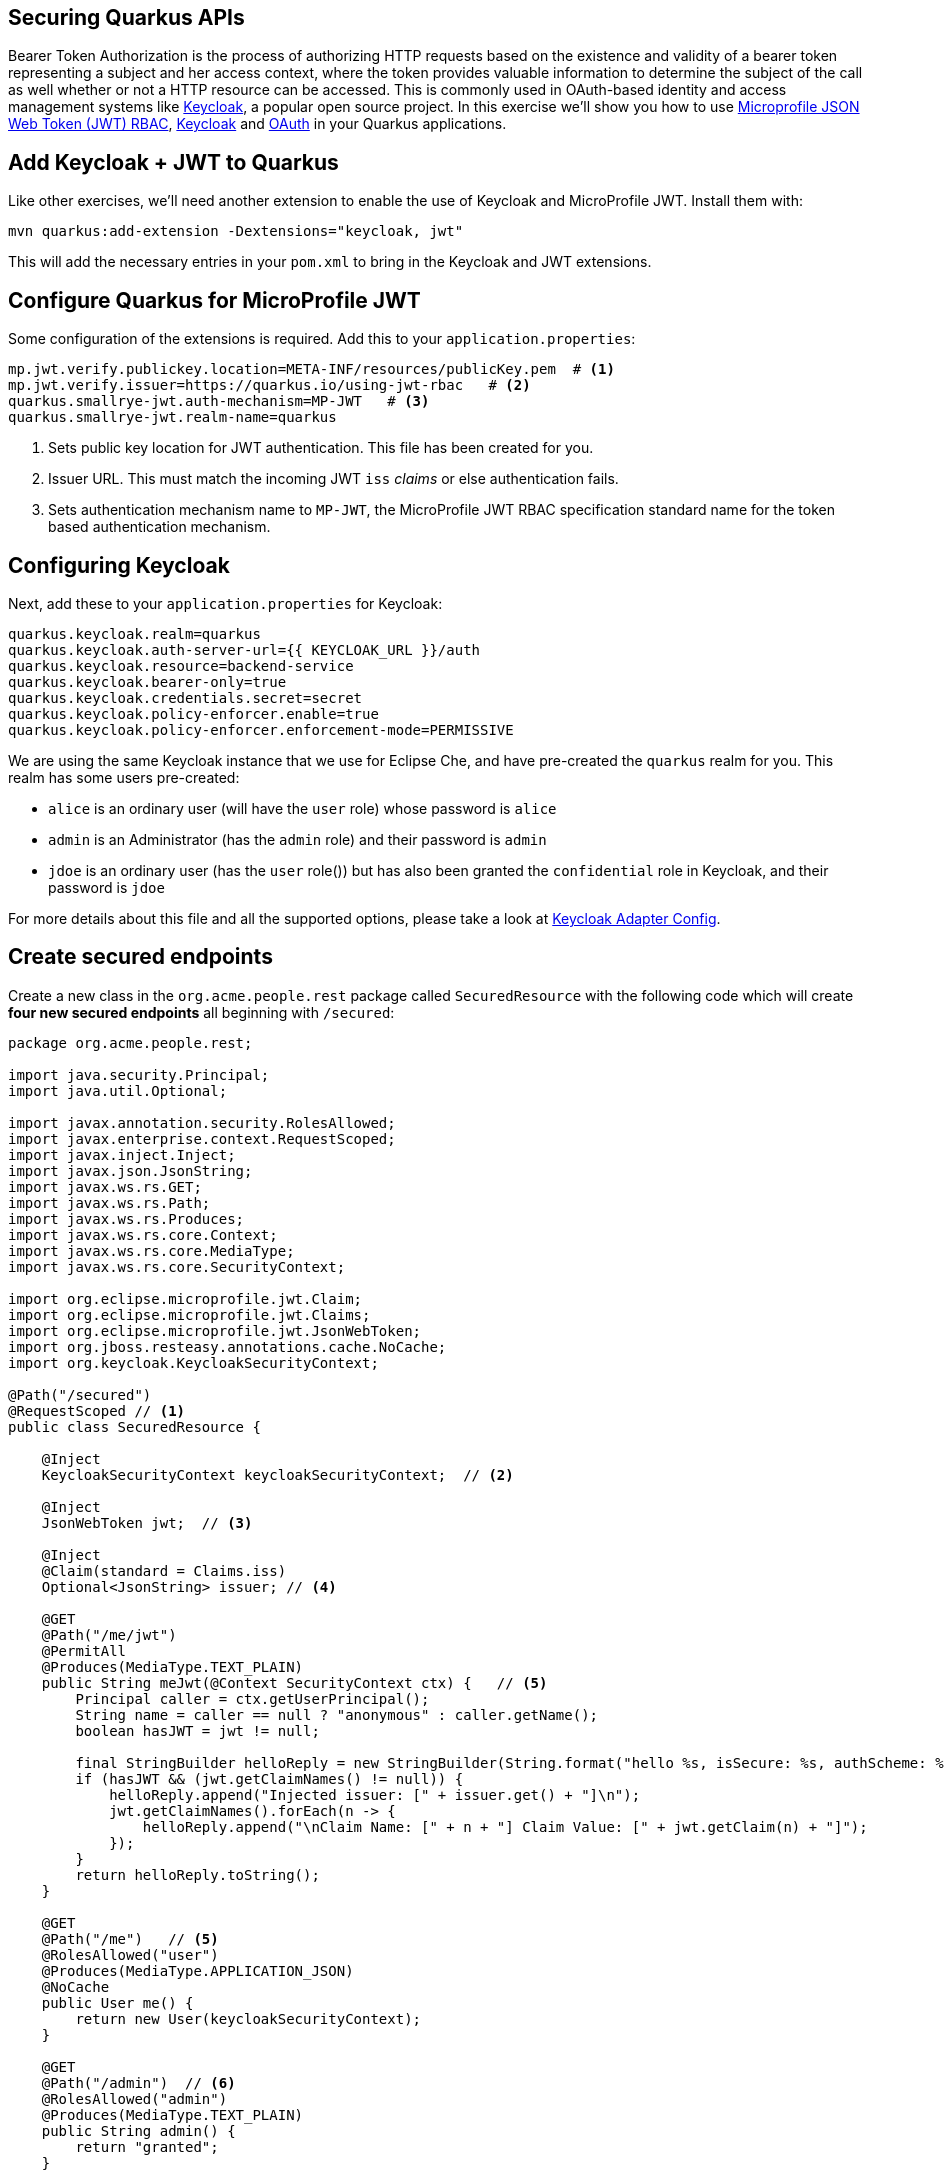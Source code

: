 ## Securing Quarkus APIs

Bearer Token Authorization is the process of authorizing HTTP requests based on the existence and validity of a bearer token representing a subject and her access context, where the token provides valuable information to determine the subject of the call as well whether or not a HTTP resource can be accessed. This is commonly used in OAuth-based identity and access management systems like https://keycloak.org[Keycloak], a popular open source project. In this exercise we'll show you how to use https://github.com/eclipse/microprofile-jwt-auth/releases/download/1.1.1/microprofile-jwt-auth-spec.pdf[Microprofile JSON Web Token (JWT) RBAC], https://keyloak.org[Keycloak] and https://en.wikipedia.org/wiki/OAuth[OAuth] in your Quarkus applications.

## Add Keycloak + JWT to Quarkus

Like other exercises, we'll need another extension to enable the use of Keycloak and MicroProfile JWT. Install them with:

[source,sh,role="copypaste"]
----
mvn quarkus:add-extension -Dextensions="keycloak, jwt"
----

This will add the necessary entries in your `pom.xml` to bring in the Keycloak and JWT extensions.

## Configure Quarkus for MicroProfile JWT

Some configuration of the extensions is required. Add this to your `application.properties`:

[source,none,role="copypaste"]
----
mp.jwt.verify.publickey.location=META-INF/resources/publicKey.pem  # <1>
mp.jwt.verify.issuer=https://quarkus.io/using-jwt-rbac   # <2>
quarkus.smallrye-jwt.auth-mechanism=MP-JWT   # <3>
quarkus.smallrye-jwt.realm-name=quarkus

----
<1> Sets public key location for JWT authentication. This file has been created for you.
<2> Issuer URL. This must match the incoming JWT `iss` _claims_ or else authentication fails.
<3> Sets authentication mechanism name to `MP-JWT`, the MicroProfile JWT RBAC specification standard name for the token based authentication mechanism.

## Configuring Keycloak

Next, add these to your `application.properties` for Keycloak:

[source,none,role="copypaste"]
----
quarkus.keycloak.realm=quarkus
quarkus.keycloak.auth-server-url={{ KEYCLOAK_URL }}/auth
quarkus.keycloak.resource=backend-service
quarkus.keycloak.bearer-only=true
quarkus.keycloak.credentials.secret=secret
quarkus.keycloak.policy-enforcer.enable=true
quarkus.keycloak.policy-enforcer.enforcement-mode=PERMISSIVE
----

We are using the same Keycloak instance that we use for Eclipse Che, and have pre-created the `quarkus` realm for you. This realm has some users pre-created:

* `alice` is an ordinary user (will have the `user` role) whose password is `alice`
* `admin` is an Administrator (has the `admin` role) and their password is `admin`
* `jdoe` is an ordinary user (has the `user` role()) but has also been granted the `confidential` role in Keycloak, and their password is `jdoe`

For more details about this file and all the supported options, please take a look at https://www.keycloak.org/docs/latest/securing_apps/index.html#_java_adapter_config[Keycloak Adapter Config].

## Create secured endpoints

Create a new class in the `org.acme.people.rest` package called `SecuredResource` with the following code which will create **four new secured endpoints** all beginning with `/secured`:

[source,java,role="copypaste"]
----
package org.acme.people.rest;

import java.security.Principal;
import java.util.Optional;

import javax.annotation.security.RolesAllowed;
import javax.enterprise.context.RequestScoped;
import javax.inject.Inject;
import javax.json.JsonString;
import javax.ws.rs.GET;
import javax.ws.rs.Path;
import javax.ws.rs.Produces;
import javax.ws.rs.core.Context;
import javax.ws.rs.core.MediaType;
import javax.ws.rs.core.SecurityContext;

import org.eclipse.microprofile.jwt.Claim;
import org.eclipse.microprofile.jwt.Claims;
import org.eclipse.microprofile.jwt.JsonWebToken;
import org.jboss.resteasy.annotations.cache.NoCache;
import org.keycloak.KeycloakSecurityContext;

@Path("/secured")
@RequestScoped // <1>
public class SecuredResource {

    @Inject
    KeycloakSecurityContext keycloakSecurityContext;  // <2>

    @Inject
    JsonWebToken jwt;  // <3>

    @Inject 
    @Claim(standard = Claims.iss) 
    Optional<JsonString> issuer; // <4>

    @GET
    @Path("/me/jwt") 
    @PermitAll
    @Produces(MediaType.TEXT_PLAIN)
    public String meJwt(@Context SecurityContext ctx) {   // <5>
        Principal caller = ctx.getUserPrincipal();
        String name = caller == null ? "anonymous" : caller.getName();
        boolean hasJWT = jwt != null;

        final StringBuilder helloReply = new StringBuilder(String.format("hello %s, isSecure: %s, authScheme: %s, hasJWT: %s\n", name, ctx.isSecure(), ctx.getAuthenticationScheme(), hasJWT));
        if (hasJWT && (jwt.getClaimNames() != null)) {
            helloReply.append("Injected issuer: [" + issuer.get() + "]\n");
            jwt.getClaimNames().forEach(n -> {
                helloReply.append("\nClaim Name: [" + n + "] Claim Value: [" + jwt.getClaim(n) + "]");
            });
        }
        return helloReply.toString();
    }

    @GET
    @Path("/me")   // <5>
    @RolesAllowed("user")
    @Produces(MediaType.APPLICATION_JSON)
    @NoCache
    public User me() {
        return new User(keycloakSecurityContext);
    }

    @GET
    @Path("/admin")  // <6>
    @RolesAllowed("admin")
    @Produces(MediaType.TEXT_PLAIN)
    public String admin() {
        return "granted";
    }

    
    @GET
    @Path("/confidential")  // <7>
    @Produces(MediaType.TEXT_PLAIN)
    public String confidential() {
        return "confidential";
    }

    public class User {  // <8>

        private final String userName;

        User(KeycloakSecurityContext securityContext) {
            this.userName = securityContext.getToken().getPreferredUsername();
        }

        public String getUserName() {
            return userName;
        }
    }
}
----
<1> Adds a `@RequestScoped` as Quarkus uses a default scoping of `ApplicationScoped` and this will produce undesirable behavior since JWT claims are naturally request scoped.
<2> The `KeycloakSecurityContext` is an object produced by the Keycloak extension that you can use to obtain information from tokens sent to your application. 
<3> `@JsonWebToken` provides access to the claims associated with the current authenticated JWT token.
<4> When using JWT Authentication, claims encoded in tokens can be `@Inject` ed into your class for convenient access.
<5> The `/me` and `/me/jwt` endpoints demonstrate how to access the security context for Quarkus apps secured with JWT or Keycloak. In the first one we are using a `@RolesAllowed` annotation to make sure that only users granted with the `user` role (i.e. are logged in) can access the endpoint. The `/me/jwt` shows how to access claims.
<6> For the `/secured/admin` we only want administrators (those granted the `admin` role in our identity management system) to be able to access
<7> For the `/api/confidential` there is no explicit access control defined to this endpoint. The Keycloak extension will enforce access to this endpoint based on the policies defined in the Keycloak Server. For now, don’t worry about how the extension enforces access to `/api/confidential`. Just keep in mind that there is some configuration that we need to define to make this happen.
<8> Simple POJO to encapsulate the data model of a Keycloak user.

## Rebuild and redeploy app

First, re-build the app using the command palette and selecting **Create Executable JAR**. Once that's done, run the following command to re-deploy:

[source,sh,role="copypaste"]
----
oc start-build people --from-file target/*-runner.jar --follow
----

## Confirm deployment

Run and wait for the app to complete its rollout:

[source,sh,role="copypaste"]
----
oc rollout status -w dc/people
----

## Test endpoints

The application is using _bearer token authorization_ and the first thing to do to test any endpoint is obtain an access token from the Keycloak Server in order to access the application resources.

### Test Alice

Get a token for user `alice` with this command:

[source,sh,role="copypaste"]
----
export ALICE_TOKEN=$(\
    curl -X POST {{KEYCLOAK_URL}}/auth/realms/quarkus/protocol/openid-connect/token \
    --user backend-service:secret \
    -H 'content-type: application/x-www-form-urlencoded' \
    -d 'username=alice&password=alice&grant_type=password' | jq --raw-output '.access_token' \
 )
 echo $ALICE_TOKEN
----
This issues a `curl` command to Keycloak (using `backend-service` credentials which is a special user that is allowed acess to the Keycloak REST API), and fetches a token for Alice using their credentials. 

Any user is allowed to access the `/secured/me` endpoint which basically returns a JSON payload with personal details about the user that's part of the `KeycloakSecurityContext` object. 

Try out the Keycloak-secured API as Alice:

[source,sh,role="copypaste"]
----
curl -X GET \
  http://$(oc get route people -o=go-template --template='{{ .spec.host }}')/secured/me \
  -H "Authorization: Bearer $ALICE_TOKEN"
----

You should see:

[source,json]
----
{"userName":"alice"}
----

[NOTE]
====
There are other APIs you can use if you try to auto-complete the method name using Che, e.g. `getBirthDate()` or `getPicture()`. Place the cursor just after `securityContext.getToken().get` and press CTRL-SPACE to see them:

image::secapis.png[apis, 800]
====

### Test Admin

The `/secured/admin` endpoint can only be accessed by users with the `admin` role. If you try to access this endpoint with the previously issued access token, you should get a 403 response from the server. Try it:

[source,sh,role="copypaste"]
----
curl -X GET \
  http://$(oc get route people -o=go-template --template='{{ .spec.host }}')/secured/admin \
  -H "Authorization: Bearer $ALICE_TOKEN"
----

You should see:

[source,none]
----
Access forbidden: role not allowed
----

Failed as expected! Obtain an Admin token:

[source,sh,role="copypaste"]
----
export ADMIN_TOKEN=$(\
    curl -X POST {{KEYCLOAK_URL}}/auth/realms/quarkus/protocol/openid-connect/token \
    --user backend-service:secret \
    -H 'content-type: application/x-www-form-urlencoded' \
    -d 'username=admin&password=admin&grant_type=password' | jq --raw-output '.access_token' \
 )
----

And try again with your new token:

[source,sh,role="copypaste"]
----
curl -X GET \
  http://$(oc get route people -o=go-template --template='{{ .spec.host }}')/secured/admin \
  -H "Authorization: Bearer $ADMIN_TOKEN"
----

You should see:

[source,none]
----
granted
----

Success!

### Test confidential

The `/secured/confidential` endpoint is protected with a policy defined in the Keycloak Server. The policy only grants access to the resource if the user is granted with a `confidential` role. The difference here is that the application is delegating the access decision to Keycloak, so no explicit source code instrumentation is required. 

First make sure even `admin` can't access the endpoint:

[source,sh,role="copypaste"]
----
curl -v -X GET \
  http://$(oc get route people -o=go-template --template='{{ .spec.host }}')/secured/confidential \
  -H "Authorization: Bearer $ADMIN_TOKEN"
----

You should see in the returned HTTP headers:

[source,none]
----
< HTTP/1.1 403 Forbidden
< Content-Length: 0
< Date: Mon, 15 Jul 2019 14:13:27 GMT
< Set-Cookie: 199a0e26f45fa42c8974157b896962e3=d0ea1fac5248f71f70eee9941b4902f1; path=/; HttpOnly
----

Failed as expected!

To access the confidential endpoint, you should obtain an access token for user `jdoe`:

[source,sh,role="copypaste"]
----
export JDOE_TOKEN=$(\
    curl -X POST {{KEYCLOAK_URL}}/auth/realms/quarkus/protocol/openid-connect/token \
    --user backend-service:secret \
    -H 'content-type: application/x-www-form-urlencoded' \
    -d 'username=jdoe&password=jdoe&grant_type=password' | jq --raw-output '.access_token' \
 )
----

And access the confidential endpoint with your new token:

[source,sh,role="copypaste"]
----
curl -X GET \
  http://$(oc get route people -o=go-template --template='{{ .spec.host }}')/secured/confidential \
  -H "Authorization: Bearer $JDOE_TOKEN"
----

You should see:

[source,none]
----
confidential
----

Success! Even though our code did not explicitly protect the `/secured/confidential` endpoint, we can protect arbitrary URLs in Quarkus apps when using Keycloak and MicroProfile JWT.

### Test JWT Authentication

Use Alice's token to access the JWT endpoint:

[source,sh,role="copypaste"]
----
curl -X GET \
  http://$(oc get route people -o=go-template --template='{{ .spec.host }}')/secured/me/jwt \
  -H "Authorization: Bearer $ALICE_TOKEN"
----

You should see:

[source,none]
----
hello alice, isSecure: false, authScheme: MP-JWT, hasJWT: true
Injected issuer: ["http://keycloak-che.apps.cluster-orlando-c811.orlando-c811.openshiftworkshop.com/auth/realms/quarkus"]

Claim Name: [sub] Claim Value: [eb4123a3-b722-4798-9af5-8957f823657a]
Claim Name: [email_verified] Claim Value: [false]
Claim Name: [raw_token] Claim Value: [omitted][
Claim Name: [iss] Claim Value: [http://keycloak-che.apps.cluster-orlando-c811.orlando-c811.openshiftworkshop.com/auth/realms/quarkus]
Claim Name: [groups] Claim Value: [[]]
Claim Name: [typ] Claim Value: ["Bearer"]
Claim Name: [preferred_username] Claim Value: [alice]
Claim Name: [acr] Claim Value: [1]
Claim Name: [nbf] Claim Value: [0]
Claim Name: [realm_access] Claim Value: [{"roles":["user"]}]
Claim Name: [azp] Claim Value: [backend-service]
Claim Name: [auth_time] Claim Value: [0]
Claim Name: [scope] Claim Value: ["email profile"]
Claim Name: [exp] Claim Value: [1563210121]
Claim Name: [session_state] Claim Value: ["816e22c9-5dcb-4b8a-b90f-005b25e145e1"]
Claim Name: [iat] Claim Value: [1563209821]
Claim Name: [jti] Claim Value: [5010b2eb-bb49-4f25-94e4-309d87a041b4]
----

As you can see, the JSON Web Token (generated via Keycloak) was used to authenticate Alice, and show all of the various claims encoded in the JWT Token. You are also able to access claims using standard `@Inject` fields which are populated with claims when a request comes in (it can be seen above in the `Injected issuer` line near the beginning).

You can try it again using other users' tokens (just run the same `curl` again and replace `ALICE_TOKEN` with `JDOE_TOKEN` or `ADMIN_TOKEN` which you set up earlier).

## Congratulations!

This exercise demonstrated how your Quarkus application can use MicroProfile JWT in conjunction with Keycloak to protect your JAX-RS applications using JWT claims and bearer token authorization.
